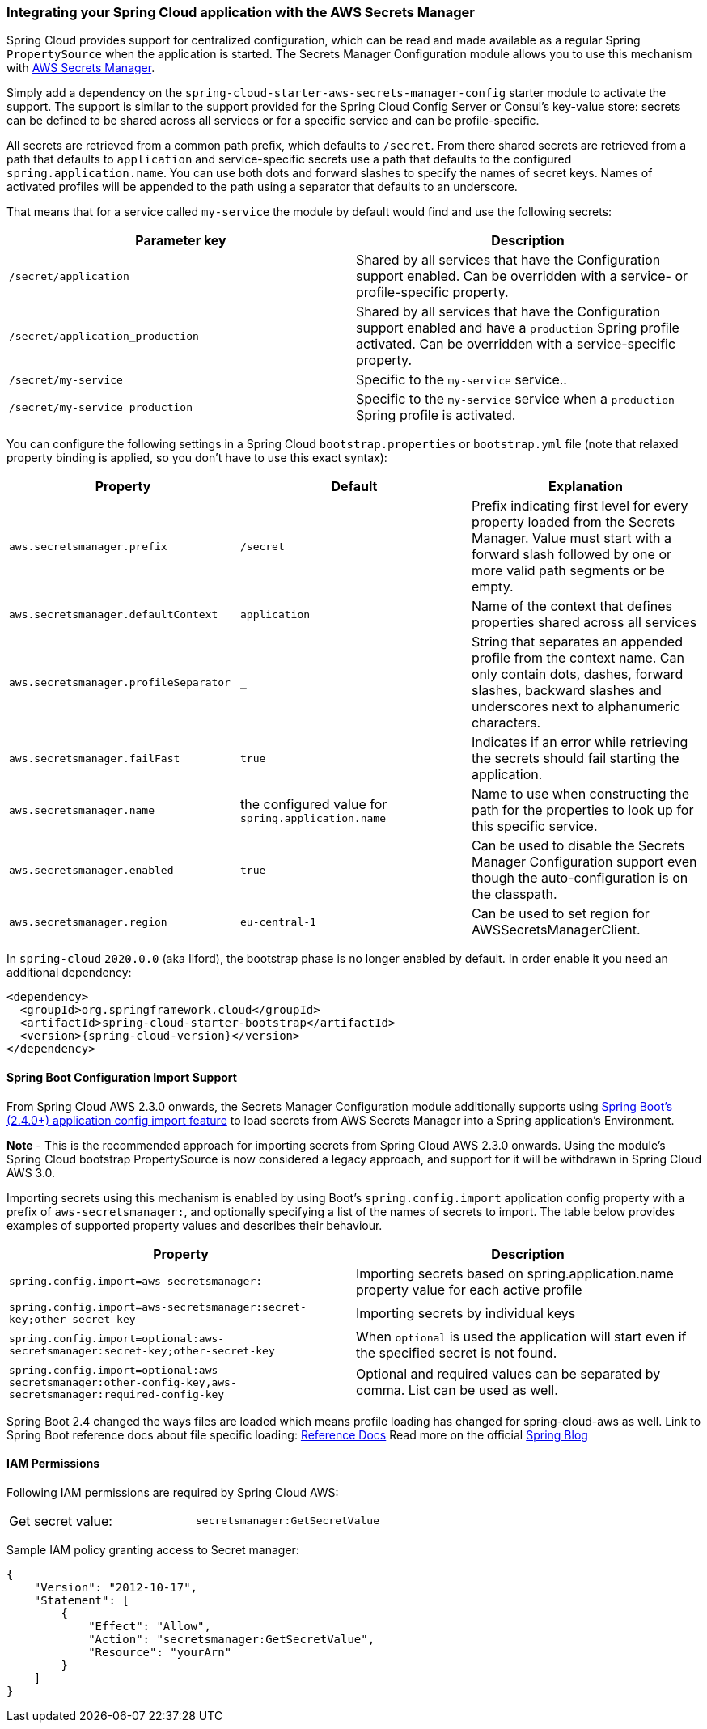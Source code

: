 === Integrating your Spring Cloud application with the AWS Secrets Manager

Spring Cloud provides support for centralized configuration, which can be read and made available as a regular Spring
`PropertySource` when the application is started. The Secrets Manager Configuration module allows you to use this mechanism
with https://docs.aws.amazon.com/secretsmanager/latest/userguide/intro.html[AWS Secrets Manager].

Simply add a dependency on the `spring-cloud-starter-aws-secrets-manager-config` starter module to activate the support.
The support is similar to the support provided for the Spring Cloud Config Server or Consul's key-value store:
secrets can be defined to be shared across all services or for a specific service and can be
profile-specific.

All secrets are retrieved from a common path prefix, which defaults to `/secret`. From there shared secrets are
retrieved from a path that defaults to `application` and service-specific secrets use a path that defaults to the
configured `spring.application.name`. You can use both dots and forward slashes to specify the names of secret keys.
Names of activated profiles will be appended to the path using a separator that defaults to an underscore.

That means that for a service called `my-service` the module by default would find and use the following secrets:
[cols="2*", options="header"]
|===
|Parameter key
|Description

|`/secret/application`
|Shared by all services that have the Configuration support enabled. Can be overridden with a service- or profile-specific property.

|`/secret/application_production`
|Shared by all services that have the Configuration support enabled and have a `production` Spring profile activated.
Can be overridden with a service-specific property.

|`/secret/my-service`
|Specific to the `my-service` service..

|`/secret/my-service_production`
|Specific to the `my-service` service when a `production` Spring profile is activated.
|===

You can configure the following settings in a Spring Cloud `bootstrap.properties` or `bootstrap.yml` file
(note that relaxed property binding is applied, so you don't have to use this exact syntax):
[cols="3*", options="header"]
|===
|Property
|Default
|Explanation

|`aws.secretsmanager.prefix`
|`/secret`
|Prefix indicating first level for every property loaded from the Secrets Manager.
Value must start with a forward slash followed by one or more valid path segments or be empty.

|`aws.secretsmanager.defaultContext`
|`application`
|Name of the context that defines properties shared across all services

|`aws.secretsmanager.profileSeparator`
|`_`
|String that separates an appended profile from the context name. Can only contain
dots, dashes, forward slashes, backward slashes and underscores next to alphanumeric characters.

|`aws.secretsmanager.failFast`
|`true`
|Indicates if an error while retrieving the secrets should fail starting the application.

|`aws.secretsmanager.name`
|the configured value for `spring.application.name`
|Name to use when constructing the path for the properties to look up for this specific service.

|`aws.secretsmanager.enabled`
|`true`
|Can be used to disable the Secrets Manager Configuration support even though the auto-configuration is on the classpath.

|`aws.secretsmanager.region`
|`eu-central-1`
|Can be used to set region for AWSSecretsManagerClient.
|===

In `spring-cloud` `2020.0.0` (aka Ilford), the bootstrap phase is no longer enabled by default. In order
enable it you need an additional dependency:

[source,xml,indent=0]
----
<dependency>
  <groupId>org.springframework.cloud</groupId>
  <artifactId>spring-cloud-starter-bootstrap</artifactId>
  <version>{spring-cloud-version}</version>
</dependency>
----

==== Spring Boot Configuration Import Support
From Spring Cloud AWS 2.3.0 onwards, the Secrets Manager Configuration module additionally supports using
https://docs.spring.io/spring-boot/docs/current/reference/html/spring-boot-features.html#boot-features-external-config-files-importing[Spring Boot's (2.4.0+) application config import feature]
to load secrets from AWS Secrets Manager into a Spring application's Environment.

*Note* - This is the recommended approach for importing secrets from Spring Cloud AWS 2.3.0 onwards. Using the module's
Spring Cloud bootstrap PropertySource is now considered a legacy approach, and support for it will be withdrawn in
Spring Cloud AWS 3.0.

Importing secrets using this mechanism is enabled by using Boot's `spring.config.import` application
config property with a prefix of `aws-secretsmanager:`, and optionally specifying a list of the names of secrets to
import. The table below provides examples of supported property values and describes their behaviour.

[cols="2*", options="header"]
|===
|Property
|Description

|`spring.config.import=aws-secretsmanager:`
|Importing secrets based on spring.application.name property value for each active profile

|`spring.config.import=aws-secretsmanager:secret-key;other-secret-key`
|Importing secrets by individual keys

|`spring.config.import=optional:aws-secretsmanager:secret-key;other-secret-key`
|When `optional` is used the application will start even if the specified secret is not found.

|`spring.config.import=optional:aws-secretsmanager:other-config-key,aws-secretsmanager:required-config-key`
|Optional and required values can be separated by comma. List can be used as well.
|===

Spring Boot 2.4 changed the ways files are loaded which means profile loading has changed for spring-cloud-aws as well.
Link to Spring Boot reference docs about file specific loading: https://docs.spring.io/spring-boot/docs/current/reference/htmlsingle/#boot-features-external-config-files-profile-specific[Reference Docs]
Read more on the official https://spring.io/blog/2020/08/14/config-file-processing-in-spring-boot-2-4[Spring Blog]

==== IAM Permissions
Following IAM permissions are required by Spring Cloud AWS:

[cols="2"]
|===
|  Get secret value:
| `secretsmanager:GetSecretValue`


|===

Sample IAM policy granting access to Secret manager:

[source,json,indent=0]
----
{
    "Version": "2012-10-17",
    "Statement": [
        {
            "Effect": "Allow",
            "Action": "secretsmanager:GetSecretValue",
            "Resource": "yourArn"
        }
    ]
}
----
